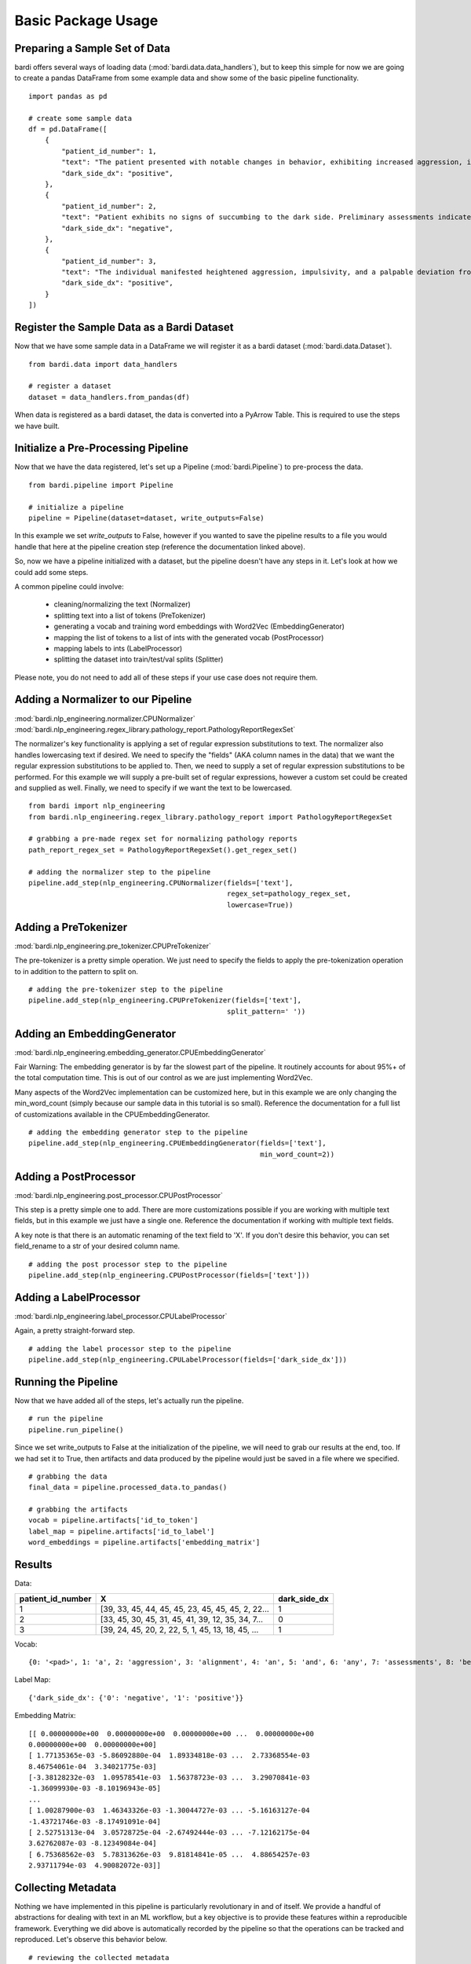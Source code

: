 ===================
Basic Package Usage
===================

Preparing a Sample Set of Data
------------------------------

bardi offers several ways of loading data (:mod:`bardi.data.data_handlers`), but to keep this simple for now we are going 
to create a pandas DataFrame from some example data and show some of the basic pipeline functionality. ::

    import pandas as pd

    # create some sample data
    df = pd.DataFrame([
        {
            "patient_id_number": 1,
            "text": "The patient presented with notable changes in behavior, exhibiting increased aggression, impulsivity, and a distinct deviation from the Jedi Code. Preliminary examinations reveal a heightened midichlorian count and an unsettling connection to the dark side of the Force. Further analysis is warranted to explore the extent of exposure to Sith teachings. It is imperative to monitor the individual closely for any worsening symptoms and to engage in therapeutic interventions aimed at preventing further descent into the dark side. Follow-up assessments will be crucial in determining the efficacy of intervention strategies and the overall trajectory of the individual's alignment with the Force.",
            "dark_side_dx": "positive",
        },
        {
            "patient_id_number": 2,
            "text": "Patient exhibits no signs of succumbing to the dark side. Preliminary assessments indicate a stable midichlorian count and a continued commitment to Jedi teachings. No deviations from the Jedi Code or indicators of dark side influence were observed. Regular check-ins with the Jedi Council will ensure the sustained well-being and alignment of the individual within the Jedi Order.",
            "dark_side_dx": "negative",
        },
        {
            "patient_id_number": 3,
            "text": "The individual manifested heightened aggression, impulsivity, and a palpable deviation from established ethical codes. Initial examinations disclosed an elevated midichlorian count and an unmistakable connection to the dark side of the Force. Further investigation is imperative to ascertain the depth of exposure to Sith doctrines. Close monitoring is essential to track any exacerbation of symptoms, and therapeutic interventions are advised to forestall a deeper embrace of the dark side. Subsequent evaluations will be pivotal in gauging the effectiveness of interventions and the overall trajectory of the individual's allegiance to the Force.",
            "dark_side_dx": "positive",
        }
    ])


Register the Sample Data as a Bardi Dataset
-------------------------------------------

Now that we have some sample data in a DataFrame we will register it as a bardi dataset (:mod:`bardi.data.Dataset`). ::

    from bardi.data import data_handlers

    # register a dataset
    dataset = data_handlers.from_pandas(df)

When data is registered as a bardi dataset, the data is converted into a PyArrow Table. This is required to use the steps 
we have built.

Initialize a Pre-Processing Pipeline
------------------------------------

Now that we have the data registered, let's set up a Pipeline (:mod:`bardi.Pipeline`) to pre-process the data. ::

    from bardi.pipeline import Pipeline

    # initialize a pipeline
    pipeline = Pipeline(dataset=dataset, write_outputs=False)

In this example we set `write_outputs` to False, however if you wanted to save the pipeline results to a file you would 
handle that here at the pipeline creation step (reference the documentation linked above).

So, now we have a pipeline initialized with a dataset, but the pipeline doesn't have any steps in it. Let's look at how 
we could add some steps.

A common pipeline could involve:

    * cleaning/normalizing the text (Normalizer)
    * splitting text into a list of tokens (PreTokenizer)
    * generating a vocab and training word embeddings with Word2Vec (EmbeddingGenerator)
    * mapping the list of tokens to a list of ints with the generated vocab (PostProcessor)
    * mapping labels to ints (LabelProcessor)
    * splitting the dataset into train/test/val splits (Splitter)

Please note, you do not need to add all of these steps if your use case does not require them. 

Adding a Normalizer to our Pipeline
-----------------------------------

:mod:`bardi.nlp_engineering.normalizer.CPUNormalizer`
:mod:`bardi.nlp_engineering.regex_library.pathology_report.PathologyReportRegexSet`

The normalizer's key functionality is applying a set of regular expression substitutions to text. 
The normalizer also handles lowercasing text if desired. We need to specify the "fields" (AKA column names in the data) 
that we want the regular expression substitutions to be applied to. Then, we need to supply a set of regular expression 
substitutions to be performed. For this example we will supply a pre-built set of regular expressions, however a custom set 
could be created and supplied as well. Finally, we need to specify if we want the text to be lowercased. ::

    from bardi import nlp_engineering
    from bardi.nlp_engineering.regex_library.pathology_report import PathologyReportRegexSet

    # grabbing a pre-made regex set for normalizing pathology reports
    path_report_regex_set = PathologyReportRegexSet().get_regex_set()

    # adding the normalizer step to the pipeline
    pipeline.add_step(nlp_engineering.CPUNormalizer(fields=['text'],
                                                    regex_set=pathology_regex_set,
                                                    lowercase=True))

Adding a PreTokenizer
---------------------

:mod:`bardi.nlp_engineering.pre_tokenizer.CPUPreTokenizer`

The pre-tokenizer is a pretty simple operation. We just need to specify the fields to apply the pre-tokenization operation 
to in addition to the pattern to split on. ::

    # adding the pre-tokenizer step to the pipeline
    pipeline.add_step(nlp_engineering.CPUPreTokenizer(fields=['text'],
                                                    split_pattern=' '))

Adding an EmbeddingGenerator
----------------------------

:mod:`bardi.nlp_engineering.embedding_generator.CPUEmbeddingGenerator`

Fair Warning: The embedding generator is by far the slowest part of the pipeline. It routinely accounts for about 95%+ of 
the total computation time. This is out of our control as we are just implementing Word2Vec. 

Many aspects of the Word2Vec implementation can be customized here, but in this example we are only changing the 
min_word_count (simply because our sample data in this tutorial is so small). Reference the documentation for a full list 
of customizations available in the CPUEmbeddingGenerator. ::

    # adding the embedding generator step to the pipeline
    pipeline.add_step(nlp_engineering.CPUEmbeddingGenerator(fields=['text'],
                                                            min_word_count=2))

Adding a PostProcessor
----------------------

:mod:`bardi.nlp_engineering.post_processor.CPUPostProcessor`

This step is a pretty simple one to add. There are more customizations possible if you are working with multiple text 
fields, but in this example we just have a single one. Reference the documentation if working with multiple text fields.

A key note is that there is an automatic renaming of the text field to 'X'. If you don't desire this behavior, you can set 
field_rename to a str of your desired column name. ::

    # adding the post processor step to the pipeline
    pipeline.add_step(nlp_engineering.CPUPostProcessor(fields=['text']))

Adding a LabelProcessor
-----------------------

:mod:`bardi.nlp_engineering.label_processor.CPULabelProcessor`

Again, a pretty straight-forward step. ::

    # adding the label processor step to the pipeline
    pipeline.add_step(nlp_engineering.CPULabelProcessor(fields=['dark_side_dx']))

Running the Pipeline
--------------------

Now that we have added all of the steps, let's actually run the pipeline. ::

    # run the pipeline
    pipeline.run_pipeline()

Since we set write_outputs to False at the initialization of the pipeline, we will need to grab our results at the end, too. 
If we had set it to True, then artifacts and data produced by the pipeline would just be saved in a file where we 
specified. ::

    # grabbing the data
    final_data = pipeline.processed_data.to_pandas()

    # grabbing the artifacts
    vocab = pipeline.artifacts['id_to_token']
    label_map = pipeline.artifacts['id_to_label']
    word_embeddings = pipeline.artifacts['embedding_matrix']

Results
-------

Data:

=================    =================================================   ============
patient_id_number    X                                                   dark_side_dx 
=================    =================================================   ============
1                    [39, 33, 45, 44, 45, 45, 23, 45, 45, 45, 2, 22...   1 
2                    [33, 45, 30, 45, 31, 45, 41, 39, 12, 35, 34, 7...   0 
3                    [39, 24, 45, 20, 2, 22, 5, 1, 45, 13, 18, 45, ...   1 
=================    =================================================   ============

Vocab:
::
    {0: '<pad>', 1: 'a', 2: 'aggression', 3: 'alignment', 4: 'an', 5: 'and', 6: 'any', 7: 'assessments', 8: 'be', 9: 'code', 10: 'connection', 11: 'count', 12: 'dark', 13: 'deviation', 14: 'examinations', 15: 'exposure', 16: 'force', 17: 'force.', 18: 'from', 19: 'further', 20: 'heightened', 21: 'imperative', 22: 'impulsivity', 23: 'in', 24: 'individual', 25: 'individuals', 26: 'interventions', 27: 'is', 28: 'jedi', 29: 'midichlorian', 30: 'no', 31: 'of', 32: 'overall', 33: 'patient', 34: 'preliminary', 35: 'side', 36: 'sith', 37: 'symptoms', 38: 'teachings', 39: 'the', 40: 'therapeutic', 41: 'to', 42: 'trajectory', 43: 'will', 44: 'with', 45: '<unk>'}

Label Map:
::
    {'dark_side_dx': {'0': 'negative', '1': 'positive'}}

Embedding Matrix: ::

    [[ 0.00000000e+00  0.00000000e+00  0.00000000e+00 ...  0.00000000e+00
    0.00000000e+00  0.00000000e+00]
    [ 1.77135365e-03 -5.86092880e-04  1.89334818e-03 ...  2.73368554e-03
    8.46754061e-04  3.34021775e-03]
    [-3.38128232e-03  1.09578541e-03  1.56378723e-03 ...  3.29070841e-03
    -1.36099930e-03 -8.10196943e-05]
    ...
    [ 1.00287900e-03  1.46343326e-03 -1.30044727e-03 ... -5.16163127e-04
    -1.43721746e-03 -8.17491091e-04]
    [ 2.52751313e-04  3.05728725e-04 -2.67492444e-03 ... -7.12162175e-04
    3.62762087e-03 -8.12349084e-04]
    [ 6.75368562e-03  5.78313626e-03  9.81814841e-05 ...  4.88654257e-03
    2.93711794e-03  4.90082072e-03]]


Collecting Metadata
-------------------

Nothing we have implemented in this pipeline is particularly revolutionary in and of itself. We provide a handful of 
abstractions for dealing with text in an ML workflow, but a key objective is to provide these features within a 
reproducible framework. Everything we did above is automatically recorded by the pipeline so that the operations can be 
tracked and reproduced. Let's observe this behavior below. ::

    # reviewing the collected metadata
    metadata = pipeline.get_parameters()

    print(metadata)

Result:
::
    {
        "dataset": {
            "<class 'bardi.data.data_handlers.Dataset'>": {
                "date": "2023-12-08 16:10:59.173578",
                "data": ["patient_id_number", "text", "dark_side_dx"],
                "origin_query": "None",
                "origin_format": "pandas",
                "origin_row_count": 3,
            }
        },
        "steps": {
            "<class 'bardi.nlp_engineering.normalizer.CPUNormalizer'>": {
                "fields": ["text"],
                "_data_write_config": {
                    "data_format": "parquet",
                    "data_format_args": {"compression": "snappy", "use_dictionary": False},
                },
                "lowercase": True,
                "regex_set": [
                    {"regex_str": "(\\\\x[0-9A-Fa-f]{2,})|\\\\[stepr]", "sub_str": " "},
                    {"regex_str": "[\\r\\n\\t]|\\s{2,}", "sub_str": " "},
                    {
                        "regex_str": "\\b(http[s]*:\\/\\/)[^\\s]+|\\b(www\\.)[^\\s]+",
                        "sub_str": " URLTOKEN ",
                    },
                    {
                        "regex_str": "[\\\\\\_,\\(\\);\\[\\]#{}\\*\"\\'\\~\\?!\\|\\^`]",
                        "sub_str": " ",
                    },
                    {"regex_str": "[\\-\\.:\\/\\_]{2,}", "sub_str": " "},
                    {"regex_str": "<(.*?)>", "sub_str": " $1 "},
                    {"regex_str": "%", "sub_str": " percent "},
                    {"regex_str": "(\\b\\d{1,})([\\-\\.:])([a-z]+)", "sub_str": " $1 $3 "},
                    {"regex_str": "(\\s[\\.:\\-\\\\])([^\\s]+)", "sub_str": " $2 "},
                    {"regex_str": "([^\\s]+)([\\.:\\-\\\\]\\s)", "sub_str": " $1 "},
                    {
                        "regex_str": "([a-z0-9]{2,})([\\-:\\.])([a-z]{2,})",
                        "sub_str": "$1 $3",
                    },
                    {"regex_str": "([><=+%\\/&:])", "sub_str": " $1 "},
                    {"regex_str": "(\\d+[.\\d]*)([x])", "sub_str": "$1 $2 "},
                    {"regex_str": "(\\d+)[-]*([cpamt][mlhc])", "sub_str": "$1 $2 "},
                    {
                        "regex_str": "(\\d{1,2}[a-z])(-)(\\d{1,2}[a-z])|([a-z]\\d{1,2})(-)([a-z]\\d{1,2})",
                        "sub_str": "$1 $2 $3 ",
                    },
                    {
                        "regex_str": "( [\\d+]*[\\.:]*\\d+\\s*)(-)(\\s*[\\d+]*[\\.:]*\\d+)",
                        "sub_str": "$1 $2 $3",
                    },
                    {
                        "regex_str": "([a-z]{1,2})(\\d+\\.\\d+)([a-z]+)",
                        "sub_str": "$1$2 $3",
                    },
                    {"regex_str": "(\\b[a-z]+)(\\s+)([s]\\s)", "sub_str": "$1$3"},
                    {"regex_str": "(\\s\\d{1,})([a-z]{2,}\\s)", "sub_str": "$1 $2"},
                    {
                        "regex_str": "\\(*\\d{3}\\)*[-, ]*\\d{3}[-, ]*\\d{4}",
                        "sub_str": " PHONENUMTOKEN ",
                    },
                    {
                        "regex_str": "\\d{1,2}\\s*[\\/,-\\.]\\s*\\d{1,2}\\s*[\\/,-\\.]\\s*\\d{2,4}\\s*[at\\s\\-]*[\\d{1,2}\\s*[:\\s*\\d{1,2}]+]*(?:\\s*[pa][m])*|\\b(?:jan|feb|mar|apr|may|jun|jul|aug|sep|oct|nov|dec)\\s*\\d{1,2}\\s*\\d{2,4}|\\b\\d{1,2}\\s*(?:jan|feb|mar|apr|may|jun|jul|aug|sep|oct|nov|dec)\\s*\\d{2,4}|\\d{1,2}-(?:jan|feb|mar|apr|may|jun|jul|aug|sep|oct|nov|dec)-\\d{2}\\s*\\d{1,2}[:\\d{1,2}]+(?:\\s*[pa][m])",
                        "sub_str": " DATETOKEN ",
                    },
                    {
                        "regex_str": "(\\d{1,2}\\s*([:.]\\s*\\d{2}){1,2}\\s*[ap]\\.*[m]\\.*)|\\d{2}\\s*[ap]\\.*[m]\\.*|[0-2][0-9]:[0-5][1-9]",
                        "sub_str": " TIMETOKEN ",
                    },
                    {
                        "regex_str": "\\d+\\s([0-9a-z.]+[\\s,]+){1,6}[a-z]{2}[./\\s+]*\\d{5}(-\\d{4})*",
                        "sub_str": " ADDRESSTOKEN ",
                    },
                    {
                        "regex_str": "\\d+\\.*\\d*\\s*x\\s*\\d+\\.*\\d*\\s*x\\s*\\d+\\.*\\d*|\\d+\\.*\\d*\\s*x\\s*\\d+\\.*\\d*",
                        "sub_str": " DIMENSIONTOKEN ",
                    },
                    {
                        "regex_str": "[a-z]{1,3}[-]*\\d{2}[-]\\d{3,}[-]*",
                        "sub_str": " SPECIMENTOKEN ",
                    },
                    {
                        "regex_str": "\\d+[\\.\\-]\\d+([\\.\\-]\\d+)+",
                        "sub_str": " DECIMALSEGMENTEDNUMBERTOKEN ",
                    },
                    {"regex_str": "\\s\\d{3,}\\s", "sub_str": " DIGITSEQUENCETOKEN "},
                    {"regex_str": "\\s\\d{2,}\\.\\d{1,}", "sub_str": " LARGEFLOATTOKEN "},
                    {"regex_str": "\\s(\\d+)(\\.)(\\d)(\\d+)*\\s", "sub_str": " $1$2$3 "},
                    {
                        "regex_str": "\\s\\d{1,2}[\\-]*[a-z]{1,2}\\s|\\b[a-z][\\-]*\\d{1}\\s|\\s[a-z]\\d{1,2}-\\d{1,2}\\s",
                        "sub_str": " CASSETTETOKEN ",
                    },
                    {
                        "regex_str": " \\d{1,2}d\\d{6,9}[.\\s]*",
                        "sub_str": " DURATIONTOKEN ",
                    },
                    {
                        "regex_str": "\\b[a-z]\\d{6,10}[.\\s]*",
                        "sub_str": " LETTERDIGITSTOKEN ",
                    },
                    {"regex_str": "\\s{2,}|\\\\n", "sub_str": " "},
                ],
            },
            "<class 'bardi.nlp_engineering.pre_tokenizer.CPUPreTokenizer'>": {
                "fields": ["text"],
                "split_pattern": " ",
                "_data_write_config": {
                    "data_format": "parquet",
                    "data_format_args": {"compression": "snappy", "use_dictionary": False},
                },
            },
            "<class 'bardi.nlp_engineering.embedding_generator.CPUEmbeddingGenerator'>": {
                "fields": ["text"],
                "cores": 10,
                "min_word_count": 2,
                "window": 5,
                "vector_size": 300,
                "sample": 6e-05,
                "min_alpha": 0.007,
                "negative": 20,
                "epochs": 30,
                "seed": 42,
                "vocab_exclude_list": [],
                "_data_write_config": {
                    "data_format": "parquet",
                    "data_format_args": {"compression": "snappy", "use_dictionary": False},
                },
                "_artifacts_write_config": {
                    "vocab_format": "json",
                    "vocab_format_args": {},
                    "embedding_matrix_format": "npy",
                    "embedding_matrix_format_args": {},
                },
                "w2v_model": "<class 'gensim.models.word2vec.Word2Vec'>",
                "vocab_size": 46,
            },
            "<class 'bardi.nlp_engineering.post_processor.CPUPostProcessor'>": {
                "fields": ["text"],
                "field_rename": "X",
                "_data_write_config": {
                    "data_format": "parquet",
                    "data_format_args": {"compression": "snappy", "use_dictionary": False},
                },
                "unk_id": 45,
            },
            "<class 'bardi.nlp_engineering.label_processor.CPULabelProcessor'>": {
                "fields": ["dark_side_dx"],
                "method": "unique",
                "_data_write_config": {
                    "data_format": "parquet",
                    "data_format_args": {"compression": "snappy", "use_dictionary": False},
                },
                "_artifacts_write_config": {
                    "id_to_label_format": "json",
                    "id_to_label_format_args": {},
                },
            },
        },
        "performance": {
            "<class 'bardi.nlp_engineering.normalizer.CPUNormalizer'>": {
                "time": "0:00:00.008010",
                "memory (MB)": "0.013305",
            },
            "<class 'bardi.nlp_engineering.pre_tokenizer.CPUPreTokenizer'>": {
                "time": "0:00:00.000863",
                "memory (MB)": "0.003406",
            },
            "<class 'bardi.nlp_engineering.embedding_generator.CPUEmbeddingGenerator'>": {
                "time": "0:00:00.074747",
                "memory (MB)": "0.531624",
            },
            "<class 'bardi.nlp_engineering.post_processor.CPUPostProcessor'>": {
                "time": "0:00:00.003835",
                "memory (MB)": "0.03622",
            },
            "<class 'bardi.nlp_engineering.label_processor.CPULabelProcessor'>": {
                "time": "0:00:00.001360",
                "memory (MB)": "0.008777",
            },
            "<class 'bardi.pipeline.Pipeline'>": "0:00:00.088891",
        },
    }

Full Tutorial Script
--------------------
::

    import pandas as pd
    from bardi.data import data_handlers
    from bardi.pipeline import Pipeline
    from bardi import nlp_engineering
    from bardi.nlp_engineering.splitter import NewSplit
    from bardi.nlp_engineering.regex_library.pathology_report import PathologyReportRegexSet

    # create some sample data
    df = pd.DataFrame([
        {
            "patient_id_number": 1,
            "text": "The patient presented with notable changes in behavior, exhibiting increased aggression, impulsivity, and a distinct deviation from the Jedi Code. Preliminary examinations reveal a heightened midichlorian count and an unsettling connection to the dark side of the Force. Further analysis is warranted to explore the extent of exposure to Sith teachings. It is imperative to monitor the individual closely for any worsening symptoms and to engage in therapeutic interventions aimed at preventing further descent into the dark side. Follow-up assessments will be crucial in determining the efficacy of intervention strategies and the overall trajectory of the individual's alignment with the Force.",
            "dark_side_dx": "positive",
        },
        {
            "patient_id_number": 2,
            "text": "Patient exhibits no signs of succumbing to the dark side. Preliminary assessments indicate a stable midichlorian count and a continued commitment to Jedi teachings. No deviations from the Jedi Code or indicators of dark side influence were observed. Regular check-ins with the Jedi Council will ensure the sustained well-being and alignment of the individual within the Jedi Order.",
            "dark_side_dx": "negative",
        },
        {
            "patient_id_number": 3,
            "text": "The individual manifested heightened aggression, impulsivity, and a palpable deviation from established ethical codes. Initial examinations disclosed an elevated midichlorian count and an unmistakable connection to the dark side of the Force. Further investigation is imperative to ascertain the depth of exposure to Sith doctrines. Close monitoring is essential to track any exacerbation of symptoms, and therapeutic interventions are advised to forestall a deeper embrace of the dark side. Subsequent evaluations will be pivotal in gauging the effectiveness of interventions and the overall trajectory of the individual's allegiance to the Force.",
            "dark_side_dx": "positive",
        }
    ])

    # register a dataset
    dataset = data_handlers.from_pandas(df)

    # initialize a pipeline
    pipeline = Pipeline(dataset=dataset, write_outputs=False)

    # grabbing a pre-made regex set for normalizing pathology reports
    pathology_regex_set = PathologyReportRegexSet().get_regex_set()

    # adding the normalizer step to the pipeline
    pipeline.add_step(nlp_engineering.CPUNormalizer(fields=['text'],
                                                    regex_set=pathology_regex_set,
                                                    lowercase=True))

    # adding the pre-tokenizer step to the pipeline
    pipeline.add_step(nlp_engineering.CPUPreTokenizer(fields=['text'],
                                                    split_pattern=' '))

    # adding the embedding generator step to the pipeline
    pipeline.add_step(nlp_engineering.CPUEmbeddingGenerator(fields=['text'],
                                                            min_word_count=2))

    # adding the post processor step to the pipeline
    pipeline.add_step(nlp_engineering.CPUPostProcessor(fields=['text']))

    # adding the label processor step to the pipeline
    pipeline.add_step(nlp_engineering.CPULabelProcessor(fields=['dark_side_dx']))

    # run the pipeline
    pipeline.run_pipeline()

    # grabbing the data
    final_data = pipeline.processed_data.to_pandas()

    # grabbing the artifacts
    vocab = pipeline.artifacts['id_to_token']
    label_map = pipeline.artifacts['id_to_label']
    word_embeddings = pipeline.artifacts['embedding_matrix']

    print(final_data)
    print(vocab)
    print(label_map)
    print(word_embeddings)

    # reviewing the collected metadata
    metadata = pipeline.get_parameters()

    print(metadata)

